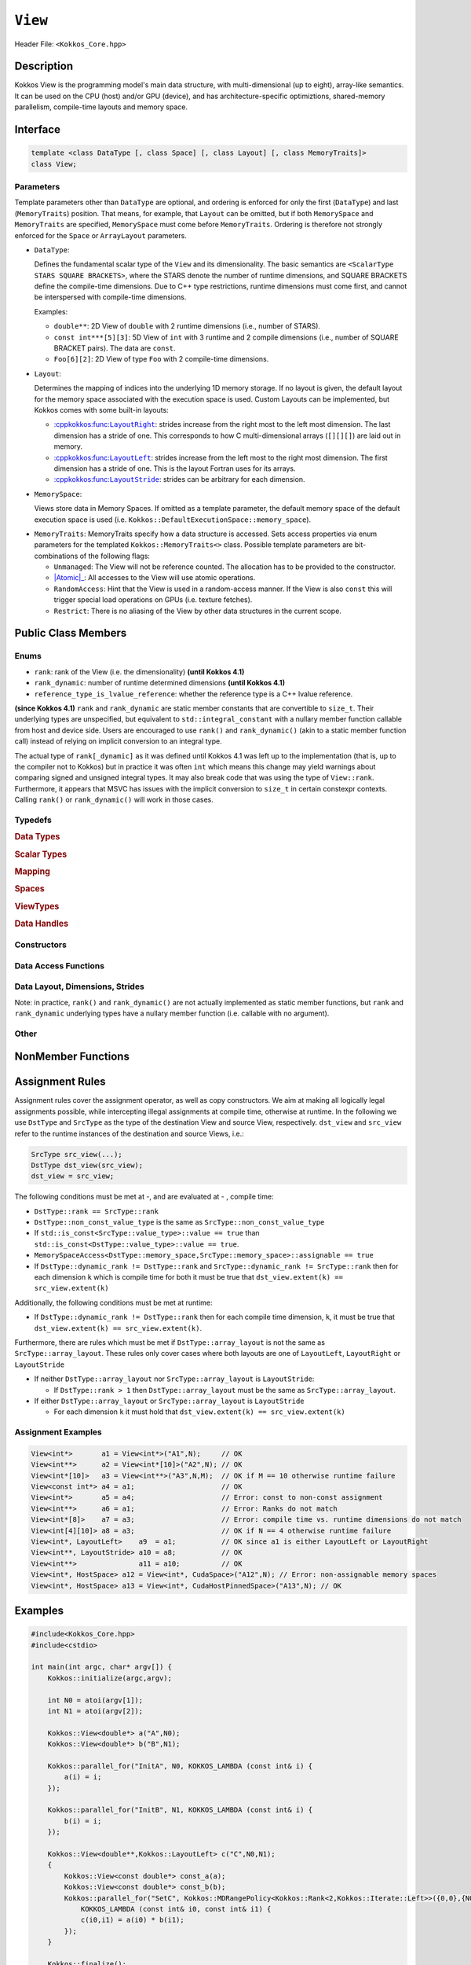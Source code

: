 ``View``
========

.. role:: cppkokkos(code)
    :language: cppkokkos

Header File: ``<Kokkos_Core.hpp>``

Description
-----

Kokkos View is the programming model's main data structure, with multi-dimensional (up to eight), array-like semantics.  It can be used on the CPU (host) and/or GPU (device), and has architecture-specific optimiztions, shared-memory parallelism, compile-time layouts and memory space.   


Interface
---------

.. code-block:: cpp

    template <class DataType [, class Space] [, class Layout] [, class MemoryTraits]>
    class View;

Parameters
~~~~~~~~~~

.. _LayoutRight: layoutRight.html

.. |LayoutRight| replace:: :cppkokkos:func:``LayoutRight``

.. _LayoutLeft: layoutLeft.html

.. |LayoutLeft| replace:: :cppkokkos:func:``LayoutLeft``

.. _LayoutStride: layoutStride.html

.. |LayoutStride| replace:: :cppkokkos:func:``LayoutStride``

Template parameters other than ``DataType`` are optional, and ordering is enforced for only the first (``DataType``) and last (``MemoryTraits``) position.  That means, for example, that ``Layout`` can be omitted, but if both ``MemorySpace`` and ``MemoryTraits`` are specified, ``MemorySpace`` must come before ``MemoryTraits``.  Ordering is therefore not strongly enforced for the ``Space`` or ``ArrayLayout`` parameters.


* ``DataType``:

  Defines the fundamental scalar type of the ``View`` and its dimensionality.
  The basic semantics are ``<ScalarType STARS SQUARE BRACKETS>``, where the STARS denote the number of runtime dimensions, and SQUARE BRACKETS define the compile-time dimensions.  Due to C++ type restrictions, runtime dimensions must come first, and cannot be interspersed with compile-time dimensions.

  Examples:

  - ``double**``: 2D View of ``double`` with 2 runtime dimensions (i.e., number of STARS).

  - ``const int***[5][3]``: 5D View of ``int`` with 3 runtime and 2 compile dimensions (i.e., number of SQUARE BRACKET pairs). The data are ``const``.

  - ``Foo[6][2]``: 2D View of type ``Foo`` with 2 compile-time dimensions.

* ``Layout``:

  Determines the mapping of indices into the underlying 1D memory storage.
  If no layout is given, the default layout for the memory space associated with the execution space is used.
  Custom Layouts can be implemented, but Kokkos comes with some built-in layouts:

  - |LayoutRight|_: strides increase from the right most to the left most dimension. The last dimension has
    a stride of one. This corresponds to how C multi-dimensional arrays (``[][][]``) are laid out in memory.

  - |LayoutLeft|_: strides increase from the left most to the right most dimension.
    The first dimension has a stride of one. This is the layout Fortran uses for its arrays.

  - |LayoutStride|_: strides can be arbitrary for each dimension.

* ``MemorySpace``:

  Views store data in Memory Spaces.
  If omitted as a template parameter, the default memory space of the default execution space is used (i.e. ``Kokkos::DefaultExecutionSpace::memory_space``).

.. _Atomic: ../atomics.html

.. |Atomic| replace:: :cppkokkos:func:`Atomic`


* ``MemoryTraits``:
  MemoryTraits specify how a data structure is accessed.
  Sets access properties via enum parameters for the templated ``Kokkos::MemoryTraits<>`` class.  
  Possible template parameters are bit-combinations of the following flags:

  - ``Unmanaged``: The View will not be reference counted. The allocation has to be provided to the constructor.

  - |Atomic|_: All accesses to the View will use atomic operations.

  - ``RandomAccess``: Hint that the View is used in a random-access manner.
    If the View is also ``const`` this will trigger special load operations on GPUs (i.e. texture fetches).

  - ``Restrict``: There is no aliasing of the View by other data structures in the current scope.

Public Class Members
--------------------

Enums
~~~~~

* ``rank``: rank of the View (i.e. the dimensionality) **(until Kokkos 4.1)**
* ``rank_dynamic``: number of runtime determined dimensions **(until Kokkos 4.1)**
* ``reference_type_is_lvalue_reference``: whether the reference type is a C++ lvalue reference.

**(since Kokkos 4.1)** ``rank`` and ``rank_dynamic`` are static member constants that are convertible to ``size_t``.
Their underlying types are unspecified, but equivalent to ``std::integral_constant`` with a nullary
member function callable from host and device side.
Users are encouraged to use ``rank()`` and ``rank_dynamic()`` (akin to a static member function call)
instead of relying on implicit conversion to an integral type.

The actual type of ``rank[_dynamic]`` as it was defined until Kokkos 4.1 was left up to the implementation
(that is, up to the compiler not to Kokkos) but in practice it was often ``int`` which means
this change may yield warnings about comparing signed and unsigned integral types.
It may also break code that was using the type of ``View::rank``.
Furthermore, it appears that MSVC has issues with the implicit conversion to
``size_t`` in certain constexpr contexts. Calling ``rank()`` or ``rank_dynamic()`` will work in those cases.

Typedefs
~~~~~~~~

.. rubric:: Data Types

.. cpp:type:: data_type

   The ``DataType`` of the View; note ``data_type`` contains the array specifiers (e.g. ``int**[3]``).

.. cpp:type:: const_data_type

   Const version of ``DataType``, same as ``data_type`` if that is already ``const``.

.. cpp:type:: non_const_data_type

   Non-const version of ``DataType``, same as ``data_type`` if that is already non-const.

.. cpp:type:: scalar_array_type

   If ``DataType`` represents some properly specialised array data type, such as Sacado FAD types, ``scalar_array_type`` is the underlying fundamental scalar type.

.. cpp:type:: const_scalar_array_type

   Const version of ``scalar_array_type``, same as ``scalar_array_type`` if that is already ``const``.

.. cpp:type:: non_const_scalar_array_type

   Non-Const version of ``scalar_array_type``, same as ``scalar_array_type`` if that is already non-const


.. rubric:: Scalar Types

.. cpp:type:: value_type

   The ``data_type`` stripped of its array specifiers, i.e. the scalar type
   of the data the View is referencing
   (e.g. if ``data_type`` is ``const int**[3]``, ``value_type`` is ``const int``)

.. cpp:type:: const_value_type

   const version of ``value_type``

.. cpp:type:: non_const_value_type

   non-const version of ``value_type``


.. rubric:: Mapping

.. cpp:type:: array_layout

   The Layout of the View.

.. cpp:type:: dimension

   An integer array-like type, able to represent the extents of the View.

.. cpp:type:: specialize

   A specialization tag used for partial specialization of the mapping construct underlying a Kokkos View.


.. rubric:: Spaces

.. cpp:type:: execution_space

   Execution Space associated with the View, will be used for
   performing view initialization, and certain deep_copy operations.

.. cpp:type:: memory_space

   Data storage location type.

.. cpp:type:: device_type

   The compound type defined by ``Device<execution_space,memory_space>``.

.. cpp:type:: memory_traits

   The memory traits of the View.

.. cpp:type:: host_mirror_space

   Host-accessible memory space used in ``HostMirror``.

.. cpp:type:: hooks_policy

   For Kokkos Tools- and Kokkos Resilience-based profiling on host and device.

.. cpp:type:: size_type

   Index type associated with the memory space of this View.

.. rubric:: ViewTypes

.. cpp:type:: array_type

.. cpp:type:: non_const_type

   This View type with all template parameters explicitly defined.

.. cpp:type:: const_type

   This View type with all template parameters explicitly defined using a ``const`` data type.

.. cpp:type:: HostMirror

   Compatible View type with the same ``DataType`` and ``Layout`` stored in host-accessible memory space.

.. cpp:type:: host_mirror_type

.. cpp:type:: uniform_type

.. cpp:type:: uniform_const_type

.. cpp:type:: uniform_runtime_type

.. cpp:type:: uniform_runtime_const_type

.. cpp:type:: uniform_nomemspace_type

.. cpp:type:: uniform_const_nomemspace_type

.. cpp:type:: uniform_runtime_nomemspace_type

.. cpp:type:: uniform_runtime_const_nomemspace_type


.. rubric:: Data Handles

.. cpp:type:: reference_type

   return type of the View access operators.

.. cpp:type:: pointer_type

   pointer to scalar type.


Constructors
~~~~~~~~~~~~

.. cppkokkos:function:: View()

   Default Constructor. No allocations are made, no reference counting happens. All extents are zero and its data pointer is NULL.

.. cppkokkos:function:: View( const View<DT, Prop...>& rhs)

   Copy constructor with compatible View. Follows View assignment rules.

.. cppkokkos:function:: View( View&& rhs)

   Move constructor.  

.. cppkokkos:function:: View( const std::string& name, const IntType& ... indices)

   Standard allocating constructor. The initialization is executed on the default instance of the execution space corresponding to ``MemorySpace`` and fences it.

   - ``name``: a user-provided label, which is used for profiling and debugging purposes. Names are not required to be unique.

   - ``indices``: Extents of the View.

   - Requires: ``sizeof(IntType...)==rank_dynamic()`` or ``sizeof(IntType...)==rank()``.
     In the latter case, the extents corresponding to compile-time dimensions must match the View type's compile-time extents.

   - Requires: ``array_layout::is_regular == true``.

.. cppkokkos:function:: View( const std::string& name, const array_layout& layout)

   Standard allocating constructor. The initialization is executed on the default
   instance of the execution space corresponding to ``MemorySpace`` and fences it.

   - ``name``: a user-provided label used for profiling and debugging.
     Names are not required to be unique.

   - ``layout``: an instance of a layout class. The number of valid extents must
     either match the dynamic (runtime) rank or the total (runtime + compile time) rank. In the latter case, the extents
     corresponding to compile-time dimensions must match the View type's compile-time extents.

.. cppkokkos:function:: View( const AllocProperties& prop, const IntType& ... indices)

   Allocating constructor with allocation properties. If an execution space is
   specified in ``prop``, the initialization uses it and does not fence.
   Otherwise, the View is initialized using the default execution space instance corresponding to ``MemorySpace`` and fences it.

   - An allocation properties object is returned by the ``view_alloc`` function.

   - ``indices``: Extents of the View.

   - Requires: ``sizeof(IntType...)==rank_dynamic()`` or ``sizeof(IntType...)==rank()``.
     In the latter case, the extents corresponding to compile-time dimensions must match the View type's compile-time extents.

   - Requires: ``array_layout::is_regular == true``.

.. cppkokkos:function:: View( const AllocProperties& prop, const array_layout& layout)

   Allocating constructor with allocation properties and a layout object. If an execution space is
   specified in ``prop``, the initialization uses it and does not fence. Otherwise, the View is
   initialized using the default execution space instance corresponding to ``MemorySpace`` and fences it.

   - An allocation properties object is returned by the ``view_alloc`` function.

   - ``layout``: an instance of a layout class. The number of valid extents must either
     match the dynamic rank or the total rank. In the latter case, the extents corresponding
     to compile-time dimensions must match the View type's compile-time extents.

.. cppkokkos:function:: View( pointer_type ptr, const IntType& ... indices)

   Unmanaged data-wrapping constructor.

   - ``ptr``: pointer to a user-provided memory allocation. Must provide storage of size ``View::required_allocation_size(n0,...,nR)`` or 
              ``View::required_allocation_size(layout)``.

   - ``indices``: Extents of the View.

   - ``layout``: an instance of a layout class. The number of valid extents must
     either match the dynamic rank or the total rank. In the latter case, the extents
     corresponding to compile-time dimensions must match the View type's compile-time extents.

   - Requires: ``sizeof(IntType...)==rank_dynamic()`` or ``sizeof(IntType...)==rank()``. In the latter case,
     the extents corresponding to compile-time dimensions must match the View type's compile-time extents.

   - Requires: ``array_layout::is_regular == true``.

.. cppkokkos:function:: View( pointer_type ptr, const array_layout& layout)

.. cppkokkos:function:: View( const ScratchSpace& space, const IntType& ... indices)

   Constructor which acquires memory from a Scratch Memory handle and takes View indices as second argument.

   - ``space``: scratch memory handle. Typically returned from ``team_handles`` in ``TeamPolicy`` kernels.

   - ``indices``: Runtime dimensions of the view.

   - Requires: ``sizeof(IntType...)==rank_dynamic()`` or ``sizeof(IntType...)==rank()``.
     In the latter case, the extents corresponding to compile-time dimensions must match the View type's compile-time extents.

   - Requires: ``array_layout::is_regular == true``.

.. cppkokkos:function:: View( const ScratchSpace& space, const array_layout& layout)

   Constructor which acquires memory from a Scratch Memory handle and takes array layout as the second constructor argument.

   - ``space``: scratch memory handle. Typically returned from ``team_handles`` in ``TeamPolicy`` kernels.

   - ``layout``: an instance of a layout class. The number of valid extents must
     either match the dynamic rank or the total rank. In the latter case, the extents
     corresponding to compile-time dimensions must match the View type's compile-time extents.

.. cppkokkos:function:: View( const View<DT, Prop...>& rhs, Args ... args)

   Subview constructor. See ``subview`` function for arguments.


Data Access Functions
~~~~~~~~~~~~~~~~~~~~~

.. cppkokkos:function:: reference_type operator() (const IntType& ... indices) const

   Returns a value of ``reference_type`` which may or not be referenceable itself.
   The number of index arguments must match the ``rank`` of the view.
   See notes on ``reference_type`` for properties of the return type.
   Requires: ``sizeof(IntType...)==rank_dynamic()``

.. cppkokkos:function:: reference_type access(const IntType& i0=0, const IntType& i1=0, \
      const IntType& i2=0, const IntType& i3=0, const IntType& i4=0, \
      const IntType& i5=0, const IntType& i6=0, const IntType& i7=0) const

   Returns a value of ``reference_type`` which may or not be referenceable itself.
   The number of index arguments must be equal or larger than the ``rank`` of the view.
   Index arguments beyond ``rank`` must be ``0``, which will be enforced if ``KOKKOS_DEBUG`` is defined.
   See notes on ``reference_type`` for properties of the return type.

Data Layout, Dimensions, Strides
~~~~~~~~~~~~~~~~~~~~~~~~~~~~~~~~

.. cppkokkos:function:: static constexpr size_t rank()

   **since Kokkos 4.1**: Returns the rank of the View.

.. cppkokkos:function:: static constexpr size_t rank_dynamic()

   **since Kokkos 4.1**: Returns the number of runtime-determined dimensions.

Note: in practice, ``rank()`` and ``rank_dynamic()`` are not actually
implemented as static member functions, but ``rank`` and ``rank_dynamic`` underlying
types have a nullary member function (i.e. callable with no argument).

.. cppkokkos:function:: constexpr array_layout layout() const

   Returns the layout object. Can be used to to construct other views with the same dimensions.

.. cppkokkos:function:: template<class iType> constexpr size_t extent( const iType& dim) const

   Return the extent of the specified dimension. ``iType`` must be an integral type, and ``dim`` must be smaller than ``rank``.

.. cppkokkos:function:: template<class iType> constexpr int extent_int( const iType& dim) const

   Return the extent of the specified dimension as an ``int``. ``iType`` must be an integral type,
   and ``dim`` must be smaller than ``rank``. Compared to ``extent`` this function can be
   useful on architectures where ``int`` operations are more efficient than ``size_t``.
   It also may eliminate the need for type casts in applications which
   otherwise perform all index operations with ``int``.

.. cppkokkos:function:: template<class iType> constexpr size_t stride(const iType& dim) const

   Return the stride of the specified dimension. ``iType`` must be an integral type,
   and ``dim`` must be smaller than ``rank``. Example: ``a.stride(3) == (&a(i0,i1,i2,i3+1,i4)-&a(i0,i1,i2,i3,i4))``

.. cppkokkos:function:: constexpr size_t stride_0() const

   Return the stride of dimension 0.

.. cppkokkos:function:: constexpr size_t stride_1() const

   Return the stride of dimension 1.

.. cppkokkos:function:: constexpr size_t stride_2() const

   Return the stride of dimension 2.

.. cppkokkos:function:: constexpr size_t stride_3() const

   Return the stride of dimension 3.

.. cppkokkos:function:: constexpr size_t stride_4() const

   Return the stride of dimension 4.

.. cppkokkos:function:: constexpr size_t stride_5() const

   Return the stride of dimension 5.

.. cppkokkos:function:: constexpr size_t stride_6() const

   Return the stride of dimension 6.

.. cppkokkos:function:: constexpr size_t stride_7() const

   Return the stride of dimension 7.

.. cppkokkos:function:: template<class iType> void stride(iType* strides) const

   Sets ``strides[r]`` to ``stride(r)`` for all ``r`` with ``0<=r<rank``.
   Sets ``strides[rank]`` to ``span()``. ``iType`` must be an integral type, and ``strides`` must be an array of length ``rank+1``.

.. cppkokkos:function:: constexpr size_t span() const

   Returns the memory span in elements between the element with the
   lowest and the highest address. This can be larger than the product
   of extents due to padding, and or non-contiguous data layout as for example ``LayoutStride`` allows.

.. cppkokkos:function:: constexpr size_t size() const

   Returns the product of extents, i.e. the logical number of elements in the view.

.. cppkokkos:function:: constexpr pointer_type data() const

   Return the pointer to the underlying data allocation.
   WARNING: calling any function that manipulates the behavior
   of the memory (e.g. ``memAdvise``) on memory managed by ``Kokkos`` results in undefined behavior.

.. cppkokkos:function:: bool span_is_contiguous() const

   Whether the span is contiguous (i.e. whether every memory location between
   in span belongs to the index space covered by the View).

.. cppkokkos:function:: static constexpr size_t required_allocation_size(size_t N0=0, size_t N1=0, \
      size_t N2=0, size_t N3=0, \
      size_t N4=0, size_t N5=0, \
      size_t N6=0, size_t N7=0, size_t N8 = 0);

   Returns the number of bytes necessary for an unmanaged view of the provided dimensions. This function is only valid if ``array_layout::is_regular == true``.

.. cppkokkos:function:: static constexpr size_t required_allocation_size(const array_layout& layout);

   Returns the number of bytes necessary for an unmanaged view of the provided layout.

Other
~~~~~

.. cppkokkos:function:: int use_count() const;

   Returns the current reference count of the underlying allocation.

.. cppkokkos:function:: const char* label() const;

   Returns the label of the View.

.. cppkokkos:function:: const bool is_assignable(const View<DT, Prop...>& rhs);

   Returns true if the View can be assigned to rhs.  See below for assignment rules.

.. cppkokkos:function:: void assign_data(pointer_type arg_data);

   Decrement reference count of previously assigned data and set the underlying pointer to arg_data.
   Note that the effective result of this operation is that the View
   is now an unmanaged View; thus, the deallocation of memory associated with
   arg_data is not linked in anyway to the deallocation of the View.

.. cppkokkos:function:: constexpr bool is_allocated() const;

   Returns true if the View points to a valid memory location.
   This function works for both managed and unmanaged Views.
   With the unmanaged View, there is no guarantee that referenced
   address is valid, only that it is a non-null pointer.

NonMember Functions
-------------------

.. cppkokkos:function:: template<class ViewDst, class ViewSrc> bool operator==(ViewDst, ViewSrc);

   Returns true if ``value_type``, ``array_layout``, ``memory_space``, ``rank``, ``data()`` and ``extent(r)``, for ``0<=r<rank``, match.

.. cppkokkos:function:: template<class ViewDst, class ViewSrc> bool operator!=(ViewDst, ViewSrc);

   Returns true if any of ``value_type``, ``array_layout``, ``memory_space``, ``rank``, ``data()`` and ``extent(r)``, for ``0<=r<rank`` don't match.

Assignment Rules
----------------

Assignment rules cover the assignment operator, as well as copy constructors. We aim at making all logically legal assignments possible,
while intercepting illegal assignments at compile time, otherwise at runtime.
In the following we use ``DstType`` and ``SrcType`` as the type of the destination View and source View, respectively.
``dst_view`` and ``src_view`` refer to the runtime instances of the destination and source Views, i.e.:

.. code-block:: cpp

    SrcType src_view(...);
    DstType dst_view(src_view);
    dst_view = src_view;

The following conditions must be met at -, and are evaluated at - , compile time:

* ``DstType::rank == SrcType::rank``
* ``DstType::non_const_value_type`` is the same as ``SrcType::non_const_value_type``
* If ``std::is_const<SrcType::value_type>::value == true`` than ``std::is_const<DstType::value_type>::value == true``.
* ``MemorySpaceAccess<DstType::memory_space,SrcType::memory_space>::assignable == true``
* If ``DstType::dynamic_rank != DstType::rank`` and ``SrcType::dynamic_rank != SrcType::rank`` then for each dimension ``k`` which is compile time for both it must be true that ``dst_view.extent(k) == src_view.extent(k)``

Additionally, the following conditions must be met at runtime:

* If ``DstType::dynamic_rank != DstType::rank`` then for each compile time dimension, ``k``, it must be true that ``dst_view.extent(k) == src_view.extent(k)``.

Furthermore, there are rules which must be met if ``DstType::array_layout`` is not the same as ``SrcType::array_layout``.
These rules only cover cases where both layouts are one of ``LayoutLeft``, ``LayoutRight`` or ``LayoutStride``

* If neither ``DstType::array_layout`` nor ``SrcType::array_layout`` is ``LayoutStride``:

  - If ``DstType::rank > 1`` then ``DstType::array_layout`` must be the same as ``SrcType::array_layout``.

* If either ``DstType::array_layout`` or ``SrcType::array_layout`` is ``LayoutStride``

  - For each dimension ``k`` it must hold that ``dst_view.extent(k) == src_view.extent(k)``

Assignment Examples
~~~~~~~~~~~~~~~~~~~

.. code-block:: cpp

    View<int*>       a1 = View<int*>("A1",N);     // OK
    View<int**>      a2 = View<int*[10]>("A2",N); // OK
    View<int*[10]>   a3 = View<int**>("A3",N,M);  // OK if M == 10 otherwise runtime failure
    View<const int*> a4 = a1;                     // OK
    View<int*>       a5 = a4;                     // Error: const to non-const assignment
    View<int**>      a6 = a1;                     // Error: Ranks do not match
    View<int*[8]>    a7 = a3;                     // Error: compile time vs. runtime dimensions do not match
    View<int[4][10]> a8 = a3;                     // OK if N == 4 otherwise runtime failure
    View<int*, LayoutLeft>    a9  = a1;           // OK since a1 is either LayoutLeft or LayoutRight
    View<int**, LayoutStride> a10 = a8;           // OK
    View<int**>               a11 = a10;          // OK
    View<int*, HostSpace> a12 = View<int*, CudaSpace>("A12",N); // Error: non-assignable memory spaces
    View<int*, HostSpace> a13 = View<int*, CudaHostPinnedSpace>("A13",N); // OK

Examples
--------

.. code-block:: cpp

    #include<Kokkos_Core.hpp>
    #include<cstdio>

    int main(int argc, char* argv[]) {
        Kokkos::initialize(argc,argv);

        int N0 = atoi(argv[1]);
        int N1 = atoi(argv[2]);

        Kokkos::View<double*> a("A",N0);
        Kokkos::View<double*> b("B",N1);

        Kokkos::parallel_for("InitA", N0, KOKKOS_LAMBDA (const int& i) {
            a(i) = i;
        });

        Kokkos::parallel_for("InitB", N1, KOKKOS_LAMBDA (const int& i) {
            b(i) = i;
        });

        Kokkos::View<double**,Kokkos::LayoutLeft> c("C",N0,N1);
        {
            Kokkos::View<const double*> const_a(a);
            Kokkos::View<const double*> const_b(b);
            Kokkos::parallel_for("SetC", Kokkos::MDRangePolicy<Kokkos::Rank<2,Kokkos::Iterate::Left>>({0,0},{N0,N1}),
                KOKKOS_LAMBDA (const int& i0, const int& i1) {
                c(i0,i1) = a(i0) * b(i1);
            });
        }

        Kokkos::finalize();
    }
